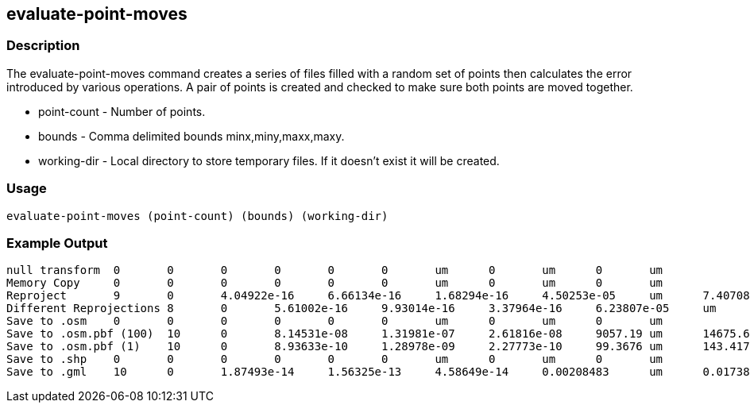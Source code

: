 [[evaluate-point-moves]]
== evaluate-point-moves

=== Description

The +evaluate-point-moves+ command creates a series of files filled with a random set of points then calculates the error
introduced by various operations. A pair of points is created and checked to make sure both points are moved together.

* +point-count+ - Number of points.
* +bounds+      - Comma delimited bounds minx,miny,maxx,maxy.
* +working-dir+ - Local directory to store temporary files. If it doesn't exist it will be created.

=== Usage

--------------------------------------
evaluate-point-moves (point-count) (bounds) (working-dir)
--------------------------------------

=== Example Output

---------------------
null transform	0	0	0	0	0	0	um	0	um	0	um
Memory Copy	0	0	0	0	0	0	um	0	um	0	um
Reproject	9	0	4.04922e-16	6.66134e-16	1.68294e-16	4.50253e-05	um	7.40708e-05	um	1.87135e-05	um
Different Reprojections	8	0	5.61002e-16	9.93014e-16	3.37964e-16	6.23807e-05	um	0.000110418	um	3.758e-05	um
Save to .osm	0	0	0	0	0	0	um	0	um	0	um
Save to .osm.pbf (100)	10	0	8.14531e-08	1.31981e-07	2.61816e-08	9057.19	um	14675.6	um	2911.26	um
Save to .osm.pbf (1)	10	0	8.93633e-10	1.28978e-09	2.27773e-10	99.3676	um	143.417	um	25.3272	um
Save to .shp	0	0	0	0	0	0	um	0	um	0	um
Save to .gml	10	0	1.87493e-14	1.56325e-13	4.58649e-14	0.00208483	um	0.0173826	um	0.00509995	um
---------------------

